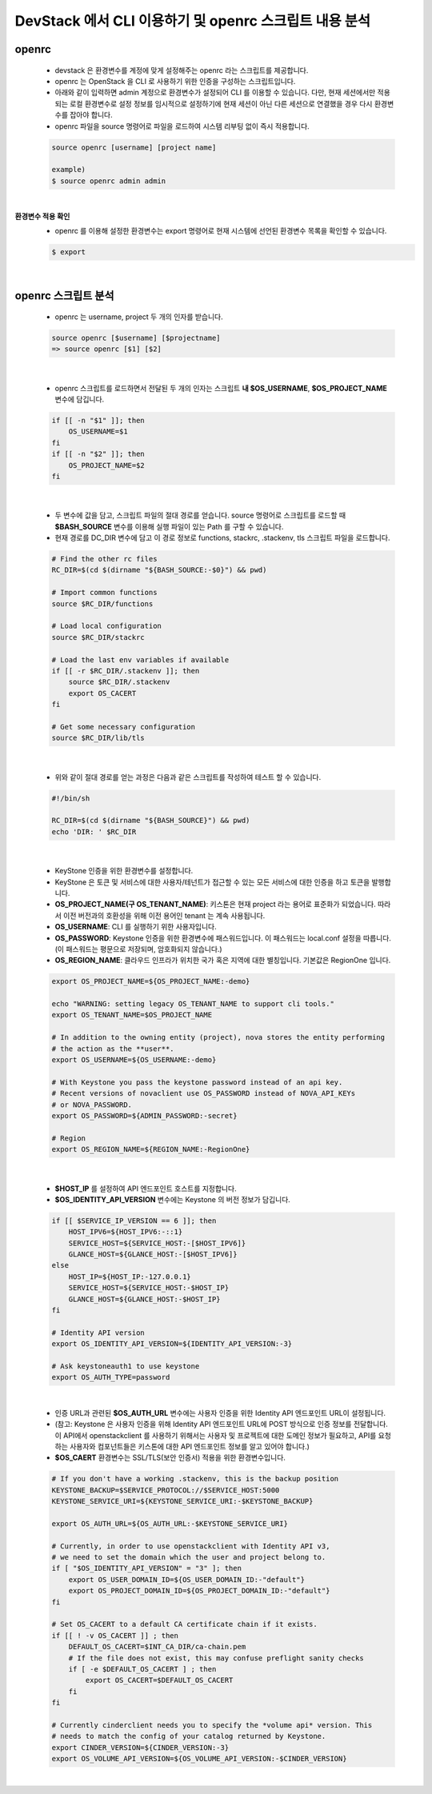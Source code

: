 ==========================================================
DevStack 에서 CLI 이용하기 및 openrc 스크립트 내용 분석
==========================================================

openrc
~~~~~~~~~~

 - devstack 은 환경변수를 계정에 맞게 설정해주는 openrc 라는 스크립트를 제공합니다.
 - openrc 는 OpenStack 을 CLI 로 사용하기 위한 인증을 구성하는 스크립트입니다.
 - 아래와 같이 입력하면 admin 계정으로 환경변수가 설정되어 CLI 를 이용할 수 있습니다. 다만, 현재 세션에서만 적용되는 로컬 환경변수로 설정 정보를 임시적으로 설정하기에 현재 세션이 아닌 다른 세션으로 연결했을 경우 다시 환경변수를 잡아야 합니다.
 - openrc 파일을 source 명령어로 파일을 로드하여 시스템 리부팅 없이 즉시 적용합니다.

 .. code-block:: none

    source openrc [username] [project name]

    example)
    $ source openrc admin admin

|

**환경변수 적용 확인**
 - openrc 를 이용해 설정한 환경변수는 export 명령어로 현재 시스템에 선언된 환경변수 목록을 확인할 수 있습니다.

 .. code-block:: none

    $ export

|

openrc 스크립트 분석
~~~~~~~~~~~~~~~~~~~~~~~~~

 - openrc 는 username, project 두 개의 인자를 받습니다.

 .. code-block:: none

    source openrc [$username] [$projectname]
    => source openrc [$1] [$2]

|

 - openrc 스크립트를 로드하면서 전달된 두 개의 인자는 스크립트 **내 $OS_USERNAME**, **$OS_PROJECT_NAME** 변수에 담깁니다.

 .. code-block:: none

    if [[ -n "$1" ]]; then
        OS_USERNAME=$1
    fi
    if [[ -n "$2" ]]; then
        OS_PROJECT_NAME=$2
    fi

|

 - 두 변수에 값을 담고, 스크립트 파일의 절대 경로를 얻습니다. source 명령어로 스크립트를 로드할 때 **$BASH_SOURCE** 변수를 이용해 실행 파일이 있는 Path 를 구할 수 있습니다.
 - 현재 경로를 DC_DIR 변수에 담고 이 경로 정보로 functions, stackrc, .stackenv, tls 스크립트 파일을 로드합니다.

 .. code-block:: none

    # Find the other rc files
    RC_DIR=$(cd $(dirname "${BASH_SOURCE:-$0}") && pwd)

    # Import common functions
    source $RC_DIR/functions

    # Load local configuration
    source $RC_DIR/stackrc

    # Load the last env variables if available
    if [[ -r $RC_DIR/.stackenv ]]; then
        source $RC_DIR/.stackenv
        export OS_CACERT
    fi

    # Get some necessary configuration
    source $RC_DIR/lib/tls

|

 - 위와 같이 절대 경로를 얻는 과정은 다음과 같은 스크립트를 작성하여 테스트 할 수 있습니다.

 .. code-block:: none

    #!/bin/sh

    RC_DIR=$(cd $(dirname "${BASH_SOURCE}") && pwd)
    echo 'DIR: ' $RC_DIR

|

 - KeyStone 인증을 위한 환경변수를 설정합니다.
 - KeyStone 은 토큰 및 서비스에 대한 사용자/테넌트가 접근할 수 있는 모든 서비스에 대한 인증을 하고 토큰을 발행합니다.
 - **OS_PROJECT_NAME(구 OS_TENANT_NAME)**: 키스톤은 현재 project 라는 용어로 표준화가 되었습니다. 따라서 이전 버전과의 호환성을 위해 이전 용어인 tenant 는 계속 사용됩니다.
 - **OS_USERNAME**: CLI 를 실행하기 위한 사용자입니다.
 - **OS_PASSWORD**: Keystone 인증을 위한 환경변수에 패스워드입니다. 이 패스워드는 local.conf 설정을 따릅니다. (이 패스워드는 평문으로 저장되며, 암호화되지 않습니다.)
 - **OS_REGION_NAME**: 클라우드 인프라가 위치한 국가 혹은 지역에 대한 별칭입니다. 기본값은 RegionOne 입니다.

 .. code-block:: none

    export OS_PROJECT_NAME=${OS_PROJECT_NAME:-demo}

    echo "WARNING: setting legacy OS_TENANT_NAME to support cli tools."
    export OS_TENANT_NAME=$OS_PROJECT_NAME

    # In addition to the owning entity (project), nova stores the entity performing
    # the action as the **user**.
    export OS_USERNAME=${OS_USERNAME:-demo}

    # With Keystone you pass the keystone password instead of an api key.
    # Recent versions of novaclient use OS_PASSWORD instead of NOVA_API_KEYs
    # or NOVA_PASSWORD.
    export OS_PASSWORD=${ADMIN_PASSWORD:-secret}

    # Region
    export OS_REGION_NAME=${REGION_NAME:-RegionOne}

|

 - **$HOST_IP** 를 설정하여 API 엔드포인트 호스트를 지정합니다.
 - **$OS_IDENTITY_API_VERSION** 변수에는 Keystone 의 버전 정보가 담깁니다.

 .. code-block:: none

    if [[ $SERVICE_IP_VERSION == 6 ]]; then
        HOST_IPV6=${HOST_IPV6:-::1}
        SERVICE_HOST=${SERVICE_HOST:-[$HOST_IPV6]}
        GLANCE_HOST=${GLANCE_HOST:-[$HOST_IPV6]}
    else
        HOST_IP=${HOST_IP:-127.0.0.1}
        SERVICE_HOST=${SERVICE_HOST:-$HOST_IP}
        GLANCE_HOST=${GLANCE_HOST:-$HOST_IP}
    fi

    # Identity API version
    export OS_IDENTITY_API_VERSION=${IDENTITY_API_VERSION:-3}

    # Ask keystoneauth1 to use keystone
    export OS_AUTH_TYPE=password

 |

 - 인증 URL과 관련된 **$OS_AUTH_URL** 변수에는 사용자 인증을 위한 Identity API 엔드포인트 URL이 설정됩니다.
 - (참고: Keystone 은 사용자 인증을 위해 Identity API 엔드포인트 URL에 POST 방식으로 인증 정보를 전달합니다. 이 API에서 openstackclient 를 사용하기 위해서는 사용자 및 프로젝트에 대한 도메인 정보가 필요하고, API를 요청하는 사용자와 컴포넌트들은 키스톤에 대한 API 엔드포인트 정보를 알고 있어야 합니다.)
 - **$OS_CAERT** 환경변수는 SSL/TLS(보안 인증서) 적용을 위한 환경변수입니다.

 .. code-block:: none

    # If you don't have a working .stackenv, this is the backup position
    KEYSTONE_BACKUP=$SERVICE_PROTOCOL://$SERVICE_HOST:5000
    KEYSTONE_SERVICE_URI=${KEYSTONE_SERVICE_URI:-$KEYSTONE_BACKUP}

    export OS_AUTH_URL=${OS_AUTH_URL:-$KEYSTONE_SERVICE_URI}

    # Currently, in order to use openstackclient with Identity API v3,
    # we need to set the domain which the user and project belong to.
    if [ "$OS_IDENTITY_API_VERSION" = "3" ]; then
        export OS_USER_DOMAIN_ID=${OS_USER_DOMAIN_ID:-"default"}
        export OS_PROJECT_DOMAIN_ID=${OS_PROJECT_DOMAIN_ID:-"default"}
    fi

    # Set OS_CACERT to a default CA certificate chain if it exists.
    if [[ ! -v OS_CACERT ]] ; then
        DEFAULT_OS_CACERT=$INT_CA_DIR/ca-chain.pem
        # If the file does not exist, this may confuse preflight sanity checks
        if [ -e $DEFAULT_OS_CACERT ] ; then
            export OS_CACERT=$DEFAULT_OS_CACERT
        fi
    fi

    # Currently cinderclient needs you to specify the *volume api* version. This
    # needs to match the config of your catalog returned by Keystone.
    export CINDER_VERSION=${CINDER_VERSION:-3}
    export OS_VOLUME_API_VERSION=${OS_VOLUME_API_VERSION:-$CINDER_VERSION}

|
